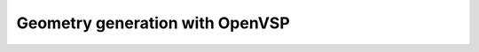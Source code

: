 .. _overset_vsp:

########################
Geometry generation with OpenVSP
########################